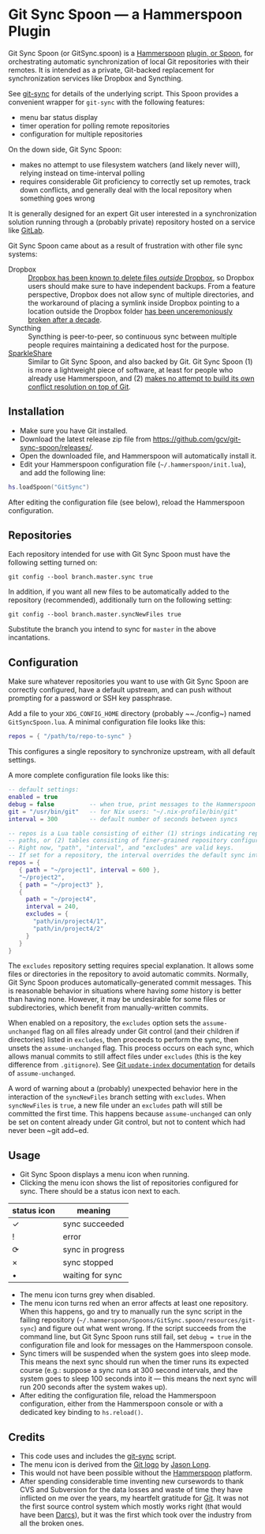 * Git Sync Spoon — a Hammerspoon Plugin

Git Sync Spoon (or GitSync.spoon) is a [[http://www.hammerspoon.org/][Hammerspoon]] [[https://www.hammerspoon.org/Spoons/][plugin, or Spoon]], for orchestrating automatic synchronization of local Git repositories with their remotes. It is intended as a private, Git-backed replacement for synchronization services like Dropbox and Syncthing.

See [[https://github.com/simonthum/git-sync][git-sync]] for details of the underlying script. This Spoon provides a convenient wrapper for ~git-sync~ with the following features:
- menu bar status display
- timer operation for polling remote repositories
- configuration for multiple repositories

On the down side, Git Sync Spoon:
- makes no attempt to use filesystem watchers (and likely never will), relying instead on time-interval polling
- requires considerable Git proficiency to correctly set up remotes, track down conflicts, and generally deal with the local repository when something goes wrong

It is generally designed for an expert Git user interested in a synchronization solution running through a (probably private) repository hosted on a service like [[https://gitlab.com][GitLab]].

Git Sync Spoon came about as a result of frustration with other file sync systems:
- Dropbox :: [[https://www.reddit.com/r/dropbox/comments/eu82o4/psa_the_new_dropbox_client_deletes_underlying/][Dropbox has been known to delete files /outside/ Dropbox]], so Dropbox users should make sure to have independent backups. From a feature perspective, Dropbox does not allow sync of multiple directories, and the workaround of placing a symlink inside Dropbox pointing to a location outside the Dropbox folder [[https://www.dropboxforum.com/t5/Files-folders/I-received-an-email-about-changes-to-symlinks-Any-ideas/td-p/366245][has been unceremoniously broken after a decade]].
- Syncthing :: Syncthing is peer-to-peer, so continuous sync between multiple people requires maintaining a dedicated host for the purpose.
- [[https://www.sparkleshare.org][SparkleShare]] :: Similar to Git Sync Spoon, and also backed by Git. Git Sync Spoon (1) is more a lightweight piece of software, at least for people who already use Hammerspoon, and (2) [[https://github.com/hbons/SparkleShare/issues/1716][makes no attempt to build its own conflict resolution on top of Git]].


** Installation

- Make sure you have Git installed.
- Download the latest release zip file from https://github.com/gcv/git-sync-spoon/releases/.
- Open the downloaded file, and Hammerspoon will automatically install it.
- Edit your Hammerspoon configuration file (~~/.hammerspoon/init.lua~), and add the following line:

#+BEGIN_SRC lua
hs.loadSpoon("GitSync")
#+END_SRC

After editing the configuration file (see below), reload the Hammerspoon configuration.


** Repositories

Each repository intended for use with Git Sync Spoon must have the following setting turned on:

#+BEGIN_SRC
git config --bool branch.master.sync true
#+END_SRC

In addition, if you want all new files to be automatically added to the repository (recommended), additionally turn on the following setting:

#+BEGIN_SRC
git config --bool branch.master.syncNewFiles true
#+END_SRC

Substitute the branch you intend to sync for ~master~ in the above incantations.


** Configuration

Make sure whatever repositories you want to use with Git Sync Spoon are correctly configured, have a default upstream, and can push without prompting for a password or SSH key passphrase.

Add a file to your ~XDG_CONFIG_HOME~ directory (probably ~~./config~) named ~GitSyncSpoon.lua~. A minimal configuration file looks like this:

#+BEGIN_SRC lua
repos = { "/path/to/repo-to-sync" }
#+END_SRC

This configures a single repository to synchronize upstream, with all default settings.

A more complete configuration file looks like this:

#+BEGIN_SRC lua
-- default settings:
enabled = true
debug = false          -- when true, print messages to the Hammerspoon console
git = "/usr/bin/git"   -- for Nix users: "~/.nix-profile/bin/git"
interval = 300         -- default number of seconds between syncs

-- repos is a Lua table consisting of either (1) strings indicating repository
-- paths, or (2) tables consisting of finer-grained repository configuration.
-- Right now, "path", "interval", and "excludes" are valid keys.
-- If set for a repository, the interval overrides the default sync interval.
repos = {
   { path = "~/project1", interval = 600 },
   "~/project2",
   { path = "~/project3" },
   {
     path = "~/project4",
     interval = 240,
     excludes = {
       "path/in/project4/1",
       "path/in/project4/2"
     }
   }
}
#+END_SRC

The ~excludes~ repository setting requires special explanation. It allows some files or directories in the repository to avoid automatic commits. Normally, Git Sync Spoon produces automatically-generated commit messages. This is reasonable behavior in situations where having /some/ history is better than having none. However, it may be undesirable for some files or subdirectories, which benefit from manually-written commits.

When enabled on a repository, the ~excludes~ option sets the ~assume-unchanged~ flag on all files already under Git control (and their children if directories) listed in ~excludes~, then proceeds to perform the sync, then unsets the ~assume-unchanged~ flag. This process occurs on each sync, which allows manual commits to still affect files under ~excludes~ (this is the key difference from ~.gitignore~). See [[https://www.git-scm.com/docs/git-update-index][Git ~update-index~ documentation]] for details of ~assume-unchanged~.

A word of warning about a (probably) unexpected behavior here in the interaction of the ~syncNewFiles~ branch setting with ~excludes~. When ~syncNewFiles~ is ~true~, a new file under an ~excludes~ path will still be committed the first time. This happens because ~assume-unchanged~ can only be set on content already under Git control, but not to content which had never been ~git add~ed.


** Usage

- Git Sync Spoon displays a menu icon when running.
- Clicking the menu icon shows the list of repositories configured for sync. There should be a status icon next to each.

| status icon | meaning          |
|-------------+------------------|
| ✓           | sync succeeded   |
| !           | error            |
| ⟳           | sync in progress |
| ×           | sync stopped     |
| •           | waiting for sync |

- The menu icon turns grey when disabled.
- The menu icon turns red when an error affects at least one repository. When this happens, go and try to manually run the sync script in the failing repository (~~/.hammerspoon/Spoons/GitSync.spoon/resources/git-sync~) and figure out what went wrong. If the script succeeds from the command line, but Git Sync Spoon runs still fail, set ~debug = true~ in the configuration file and look for messages on the Hammerspoon console.
- Sync timers will be suspended when the system goes into sleep mode. This means the next sync should run when the timer runs its expected course (e.g.: suppose a sync runs at 300 second intervals, and the system goes to sleep 100 seconds into it — this means the next sync will run 200 seconds after the system wakes up).
- After editing the configuration file, reload the Hammerspoon configuration, either from the Hammerspoon console or with a dedicated key binding to ~hs.reload()~.


** Credits

- This code uses and includes the [[https://github.com/simonthum/git-sync][git-sync]] script.
- The menu icon is derived from the [[https://git-scm.com/downloads/logos][Git logo]] by [[https://twitter.com/jasonlong][Jason Long]].
- This would not have been possible without the [[http://www.hammerspoon.org/][Hammerspoon]] platform.
- After spending considerable time inventing new cursewords to thank CVS and Subversion for the data losses and waste of time they have inflicted on me over the years, my heartfelt gratitude for [[https://git-scm.com/][Git]]. It was not the first source control system which mostly works right (that would have been [[http://darcs.net][Darcs]]), but it was the first which took over the industry from all the broken ones.
